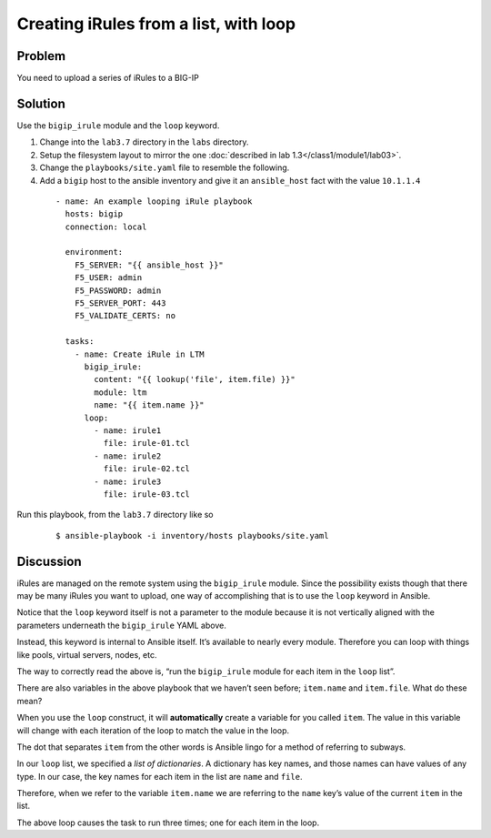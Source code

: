 Creating iRules from a list, with loop
======================================

Problem
-------

You need to upload a series of iRules to a BIG-IP

Solution
--------

Use the ``bigip_irule`` module and the ``loop`` keyword.

#. Change into the ``lab3.7`` directory in the ``labs`` directory.
#. Setup the filesystem layout to mirror the one :doc:`described in lab 1.3</class1/module1/lab03>`.
#. Change the ``playbooks/site.yaml`` file to resemble the following.
#. Add a ``bigip`` host to the ansible inventory and give it an ``ansible_host``
   fact with the value ``10.1.1.4``

  ::

    - name: An example looping iRule playbook
      hosts: bigip
      connection: local

      environment:
        F5_SERVER: "{{ ansible_host }}"
        F5_USER: admin
        F5_PASSWORD: admin
        F5_SERVER_PORT: 443
        F5_VALIDATE_CERTS: no

      tasks:
        - name: Create iRule in LTM
          bigip_irule:
            content: "{{ lookup('file', item.file) }}"
            module: ltm
            name: "{{ item.name }}"
          loop:
            - name: irule1
              file: irule-01.tcl
            - name: irule2
              file: irule-02.tcl
            - name: irule3
              file: irule-03.tcl

Run this playbook, from the ``lab3.7`` directory like so

  ::

   $ ansible-playbook -i inventory/hosts playbooks/site.yaml

Discussion
----------

iRules are managed on the remote system using the ``bigip_irule`` module. Since
the possibility exists though that there may be many iRules you want to upload,
one way of accomplishing that is to use the ``loop`` keyword in Ansible.

Notice that the ``loop`` keyword itself is not a parameter to the module because
it is not vertically aligned with the parameters underneath the ``bigip_irule``
YAML above.

Instead, this keyword is internal to Ansible itself. It’s available to nearly
every module. Therefore you can loop with things like pools, virtual servers,
nodes, etc.

The way to correctly read the above is, “run the ``bigip_irule`` module for each
item in the ``loop`` list”.

There are also variables in the above playbook that we haven’t seen before;
``item.name`` and ``item.file``. What do these mean?

When you use the ``loop`` construct, it will **automatically** create a variable for
you called ``item``. The value in this variable will change with each iteration of
the loop to match the value in the loop.

The dot that separates ``item`` from the other words is Ansible lingo for a method
of referring to subways.

In our ``loop`` list, we specified a *list of dictionaries*. A dictionary has key
names, and those names can have values of any type. In our case, the key names for
each item in the list are ``name`` and ``file``.

Therefore, when we refer to the variable ``item.name`` we are referring to the
``name`` key’s value of the current ``item`` in the list.

The above loop causes the task to run three times; one for each item in the loop.
